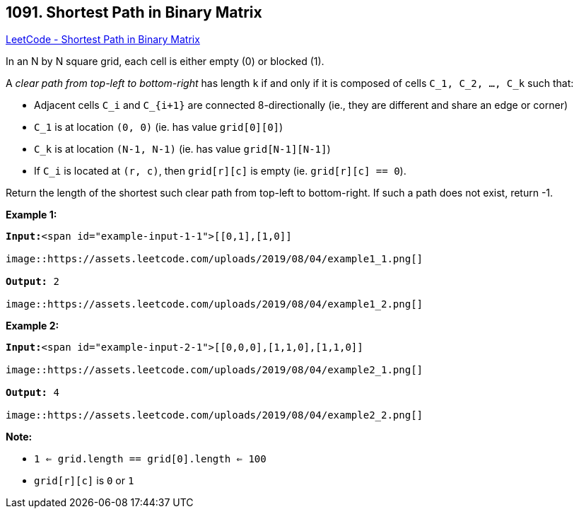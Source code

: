 == 1091. Shortest Path in Binary Matrix

https://leetcode.com/problems/shortest-path-in-binary-matrix/[LeetCode - Shortest Path in Binary Matrix]

In an N by N square grid, each cell is either empty (0) or blocked (1).

A _clear path from top-left to bottom-right_ has length `k` if and only if it is composed of cells `C_1, C_2, ..., C_k` such that:


* Adjacent cells `C_i` and `C_{i+1}` are connected 8-directionally (ie., they are different and share an edge or corner)
* `C_1` is at location `(0, 0)` (ie. has value `grid[0][0]`)
* `C_k` is at location `(N-1, N-1)` (ie. has value `grid[N-1][N-1]`)
* If `C_i` is located at `(r, c)`, then `grid[r][c]` is empty (ie. `grid[r][c] == 0`).


Return the length of the shortest such clear path from top-left to bottom-right.  If such a path does not exist, return -1.

 

*Example 1:*

[subs="verbatim,quotes"]
----
*Input:*<span id="example-input-1-1">[[0,1],[1,0]]

image::https://assets.leetcode.com/uploads/2019/08/04/example1_1.png[]

*Output:* 2

image::https://assets.leetcode.com/uploads/2019/08/04/example1_2.png[]
----


*Example 2:*

[subs="verbatim,quotes"]
----
*Input:*<span id="example-input-2-1">[[0,0,0],[1,1,0],[1,1,0]]

image::https://assets.leetcode.com/uploads/2019/08/04/example2_1.png[]

*Output:* 4

image::https://assets.leetcode.com/uploads/2019/08/04/example2_2.png[]
----

 


*Note:*


* `1 <= grid.length == grid[0].length <= 100`
* `grid[r][c]` is `0` or `1`


